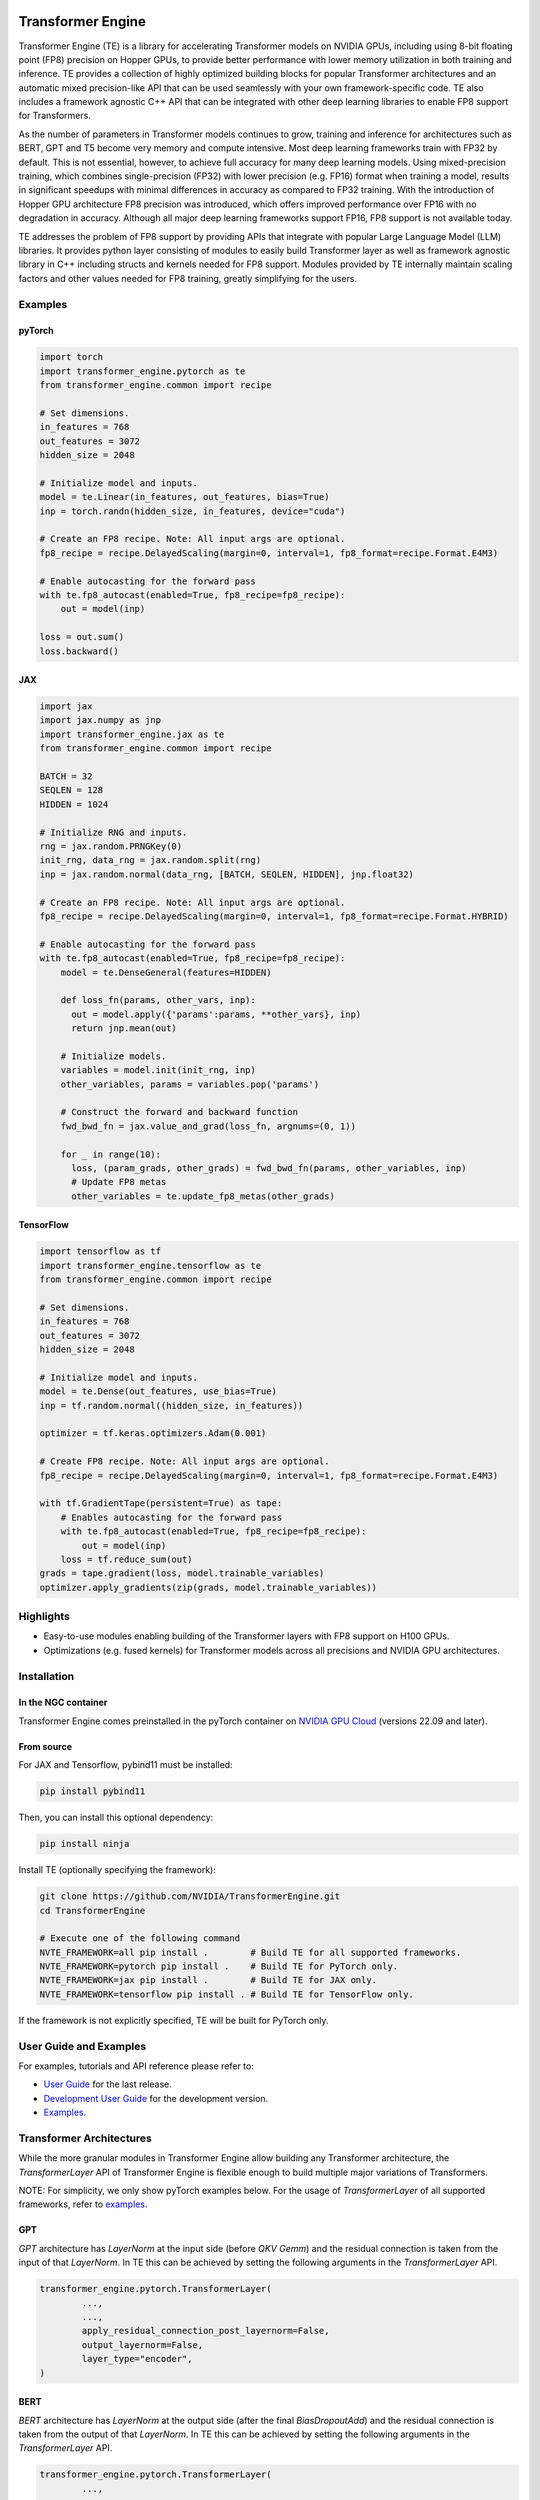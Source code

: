 ..
    Copyright (c) 2022-2023, NVIDIA CORPORATION & AFFILIATES. All rights reserved.

    See LICENSE for license information.

|License|

Transformer Engine
==================

.. overview-begin-marker-do-not-remove

Transformer Engine (TE) is a library for accelerating Transformer models on NVIDIA GPUs, including
using 8-bit floating point (FP8) precision on Hopper GPUs, to provide better performance with lower
memory utilization in both training and inference. TE provides a collection of highly optimized
building blocks for popular Transformer architectures and an automatic mixed precision-like API that
can be used seamlessly with your own framework-specific code. TE also includes a framework agnostic
C++ API that can be integrated with other deep learning libraries to enable FP8 support for Transformers.

As the number of parameters in Transformer models continues to grow, training and inference for
architectures such as BERT, GPT and T5 become very memory and compute intensive. Most deep learning
frameworks train with FP32 by default. This is not essential, however, to achieve full accuracy for
many deep learning models. Using mixed-precision training, which combines single-precision (FP32)
with lower precision (e.g. FP16) format when training a model, results in significant speedups with
minimal differences in accuracy as compared to FP32 training. With the introduction of Hopper GPU
architecture FP8 precision was introduced, which offers improved performance over FP16 with no
degradation in accuracy. Although all major deep learning frameworks support FP16, FP8 support is
not available today.

TE addresses the problem of FP8 support by providing APIs that integrate with popular Large Language
Model (LLM) libraries. It provides python layer consisting of modules to easily build Transformer
layer as well as framework agnostic library in C++ including structs and kernels needed for FP8 support.
Modules provided by TE internally maintain scaling factors and other values needed for FP8 training, greatly
simplifying for the users.


Examples
--------

pyTorch
^^^^^^^

.. code-block:: python

  import torch
  import transformer_engine.pytorch as te
  from transformer_engine.common import recipe

  # Set dimensions.
  in_features = 768
  out_features = 3072
  hidden_size = 2048

  # Initialize model and inputs.
  model = te.Linear(in_features, out_features, bias=True)
  inp = torch.randn(hidden_size, in_features, device="cuda")

  # Create an FP8 recipe. Note: All input args are optional.
  fp8_recipe = recipe.DelayedScaling(margin=0, interval=1, fp8_format=recipe.Format.E4M3)

  # Enable autocasting for the forward pass
  with te.fp8_autocast(enabled=True, fp8_recipe=fp8_recipe):
      out = model(inp)

  loss = out.sum()
  loss.backward()


JAX
^^^

.. code-block:: python

  import jax
  import jax.numpy as jnp
  import transformer_engine.jax as te
  from transformer_engine.common import recipe

  BATCH = 32
  SEQLEN = 128
  HIDDEN = 1024

  # Initialize RNG and inputs.
  rng = jax.random.PRNGKey(0)
  init_rng, data_rng = jax.random.split(rng)
  inp = jax.random.normal(data_rng, [BATCH, SEQLEN, HIDDEN], jnp.float32)

  # Create an FP8 recipe. Note: All input args are optional.
  fp8_recipe = recipe.DelayedScaling(margin=0, interval=1, fp8_format=recipe.Format.HYBRID)

  # Enable autocasting for the forward pass
  with te.fp8_autocast(enabled=True, fp8_recipe=fp8_recipe):
      model = te.DenseGeneral(features=HIDDEN)

      def loss_fn(params, other_vars, inp):
        out = model.apply({'params':params, **other_vars}, inp)
        return jnp.mean(out)

      # Initialize models.
      variables = model.init(init_rng, inp)
      other_variables, params = variables.pop('params')

      # Construct the forward and backward function
      fwd_bwd_fn = jax.value_and_grad(loss_fn, argnums=(0, 1))

      for _ in range(10):
        loss, (param_grads, other_grads) = fwd_bwd_fn(params, other_variables, inp)
        # Update FP8 metas
        other_variables = te.update_fp8_metas(other_grads)

TensorFlow
^^^^^^^^^^

.. code-block:: python

  import tensorflow as tf
  import transformer_engine.tensorflow as te
  from transformer_engine.common import recipe
  
  # Set dimensions.
  in_features = 768
  out_features = 3072
  hidden_size = 2048
  
  # Initialize model and inputs.
  model = te.Dense(out_features, use_bias=True)
  inp = tf.random.normal((hidden_size, in_features))
  
  optimizer = tf.keras.optimizers.Adam(0.001)
  
  # Create FP8 recipe. Note: All input args are optional.
  fp8_recipe = recipe.DelayedScaling(margin=0, interval=1, fp8_format=recipe.Format.E4M3)
  
  with tf.GradientTape(persistent=True) as tape:
      # Enables autocasting for the forward pass
      with te.fp8_autocast(enabled=True, fp8_recipe=fp8_recipe):
          out = model(inp)
      loss = tf.reduce_sum(out)
  grads = tape.gradient(loss, model.trainable_variables)
  optimizer.apply_gradients(zip(grads, model.trainable_variables))


Highlights
----------

* Easy-to-use modules enabling building of the Transformer layers with FP8 support
  on H100 GPUs.
* Optimizations (e.g. fused kernels) for Transformer models across all precisions and NVIDIA GPU
  architectures.

.. overview-end-marker-do-not-remove

Installation
------------

In the NGC container
^^^^^^^^^^^^^^^^^^^^

Transformer Engine comes preinstalled in the pyTorch container on
`NVIDIA GPU Cloud <https://ngc.nvidia.com>`_ (versions 22.09 and later).

From source
^^^^^^^^^^^

For JAX and Tensorflow, pybind11 must be installed:

.. code-block:: bash

  pip install pybind11

Then, you can install this optional dependency:

.. code-block:: bash

  pip install ninja

Install TE (optionally specifying the framework):

.. code-block:: bash

  git clone https://github.com/NVIDIA/TransformerEngine.git
  cd TransformerEngine

  # Execute one of the following command
  NVTE_FRAMEWORK=all pip install .        # Build TE for all supported frameworks.
  NVTE_FRAMEWORK=pytorch pip install .    # Build TE for PyTorch only.
  NVTE_FRAMEWORK=jax pip install .        # Build TE for JAX only.
  NVTE_FRAMEWORK=tensorflow pip install . # Build TE for TensorFlow only.

If the framework is not explicitly specified, TE will be built for PyTorch only.

User Guide and Examples
-----------------------

For examples, tutorials and API reference please refer to:

* `User Guide <https://docs.nvidia.com/deeplearning/transformer-engine/user-guide/index.html>`_ for the last release.
* `Development User Guide <https://nvidia.github.io/TransformerEngine/>`_ for the development version.
* `Examples <https://github.com/NVIDIA/TransformerEngine/tree/main/examples>`_.

Transformer Architectures
-------------------------

While the more granular modules in Transformer Engine allow building any Transformer architecture,
the `TransformerLayer` API of Transformer Engine is flexible enough to build multiple major
variations of Transformers.

NOTE: For simplicity, we only show pyTorch examples below. For the usage of `TransformerLayer`
of all supported frameworks, refer to `examples <https://github.com/NVIDIA/TransformerEngine/tree/main/examples>`_.

GPT
^^^

`GPT` architecture has `LayerNorm` at the input side (before `QKV Gemm`) and the residual connection
is taken from the input of that `LayerNorm`. In TE this can be achieved by setting the following
arguments in the `TransformerLayer` API.

.. code-block:: python

  transformer_engine.pytorch.TransformerLayer(
          ...,
          ...,
          apply_residual_connection_post_layernorm=False,
          output_layernorm=False,
          layer_type="encoder",
  )

BERT
^^^^

`BERT` architecture has `LayerNorm` at the output side (after the final `BiasDropoutAdd`) and the
residual connection is taken from the output of that `LayerNorm`. In TE this can be achieved by
setting the following arguments in the `TransformerLayer` API.

.. code-block:: python

  transformer_engine.pytorch.TransformerLayer(
          ...,
          ...,
          apply_residual_connection_post_layernorm=True,
          output_layernorm=True,
          layer_type="encoder",
  )

T5
^^

`T5` architecture has an additional `cross-attention` + `BiasDropoutAdd` + `LayerNorm` block before
the `MLP` layer. In TE this can be added by setting the `layer_type` to `decoder` in the
`TransformerLayer` API.

.. code-block:: python

  transformer_engine.pytorch.TransformerLayer(
          ...,
          ...,
          layer_type="decoder",
  )

Contributing to Transformer Engine
----------------------------------

We welcome contributions to Transformer Engine. To contribute to TE and make pull requests,
follow the guidelines outlined in the `<CONTRIBUTING.rst>`_ document.

Useful Links
------------

* `Attention original paper <https://proceedings.neurips.cc/paper/2017/file/3f5ee243547dee91fbd053c1c4a845aa-Paper.pdf>`_

* `Megatron-LM tensor parallel <https://arxiv.org/pdf/1909.08053.pdf>`_

* `Megatron-LM sequence parallel <https://arxiv.org/pdf/2205.05198.pdf>`_

.. |License| image:: https://img.shields.io/badge/License-Apache%202.0-blue.svg
   :target: https://opensource.org/licenses/Apache-2.0
